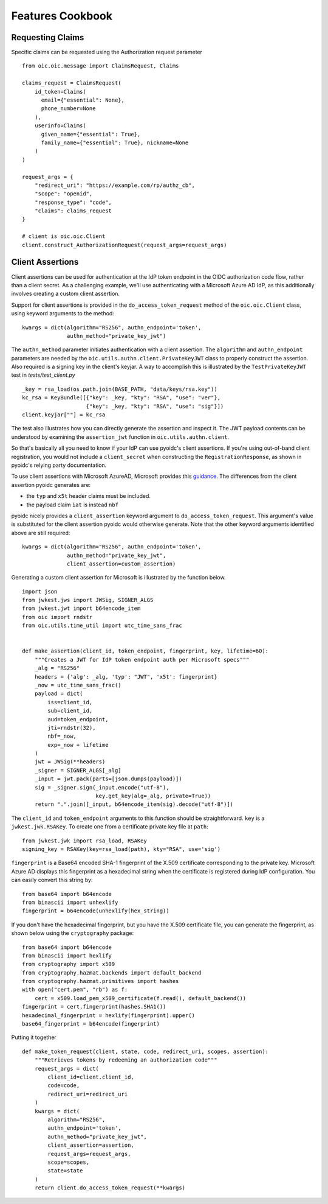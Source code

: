 Features Cookbook
=================

Requesting Claims
-----------------

Specific claims can be requested using the Authorization request parameter

::

    from oic.oic.message import ClaimsRequest, Claims

    claims_request = ClaimsRequest(
        id_token=Claims(
          email={"essential": None},
          phone_number=None
        ),
        userinfo=Claims(
          given_name={"essential": True},
          family_name={"essential": True}, nickname=None
        )
    )

    request_args = {
        "redirect_uri": "https://example.com/rp/authz_cb",
        "scope": "openid",
        "response_type": "code",
        "claims": claims_request
    }

    # client is oic.oic.Client
    client.construct_AuthorizationRequest(request_args=request_args)

Client Assertions
-----------------

Client assertions can be used for authentication at the IdP token endpoint in
the OIDC authorization code flow, rather than a client secret. As a challenging
example, we'll use authenticating with a Microsoft Azure AD IdP, as this
additionally involves creating a custom client assertion.

Support for client assertions is provided in the ``do_access_token_request``
method of the ``oic.oic.Client`` class, using keyword arguments to the method:

::

            kwargs = dict(algorithm="RS256", authn_endpoint='token',
                          authn_method="private_key_jwt")

The ``authn_method`` parameter initiates authentication with a client assertion.
The ``algorithm`` and ``authn_endpoint`` parameters are needed by the
``oic.utils.authn.client.PrivateKeyJWT`` class to properly construct the
assertion. Also required is a signing key in the client's keyjar. A way to
accomplish this is illustrated by the ``TestPrivateKeyJWT`` test in
*tests/test_client.py*

::

    _key = rsa_load(os.path.join(BASE_PATH, "data/keys/rsa.key"))
    kc_rsa = KeyBundle([{"key": _key, "kty": "RSA", "use": "ver"},
                        {"key": _key, "kty": "RSA", "use": "sig"}])
    client.keyjar[""] = kc_rsa

The test also illustrates how you can directly generate the assertion and
inspect it.  The JWT payload contents can be understood by examining the
``assertion_jwt`` function in ``oic.utils.authn.client``.

So that's basically all you need to know if your IdP can use pyoidc's client
assertions.  If you're using out-of-band client registration, you would not
include a ``client_secret`` when constructing the ``RegistrationResponse``,
as shown in pyoidc's relying party documentation.

To use client assertions with Microsoft AzureAD, Microsoft provides this
`guidance
<https://docs.microsoft.com/en-us/azure/active-directory/develop/active-directory-certificate-credentials>`_.
The differences from the client assertion pyoidc generates are:

* the ``typ`` and ``x5t`` header claims must be included.
* the payload claim ``iat`` is instead ``nbf``

pyoidc nicely provides a ``client_assertion`` keyword argument to
``do_access_token_request``. This argument's value is substituted for the
client assertion pyoidc would otherwise generate. Note that the other keyword
arguments identified above are still required:

::

            kwargs = dict(algorithm="RS256", authn_endpoint='token',
                          authn_method="private_key_jwt",
                          client_assertion=custom_assertion)


Generating a custom client assertion for Microsoft is illustrated by the
function below.

::

    import json
    from jwkest.jws import JWSig, SIGNER_ALGS
    from jwkest.jwt import b64encode_item
    from oic import rndstr
    from oic.utils.time_util import utc_time_sans_frac


    def make_assertion(client_id, token_endpoint, fingerprint, key, lifetime=60):
        """Creates a JWT for IdP token endpoint auth per Microsoft specs"""
        _alg = "RS256"
        headers = {'alg': _alg, 'typ': "JWT", 'x5t': fingerprint}
        _now = utc_time_sans_frac()
        payload = dict(
            iss=client_id,
            sub=client_id,
            aud=token_endpoint,
            jti=rndstr(32),
            nbf=_now,
            exp=_now + lifetime
        )
        jwt = JWSig(**headers)
        _signer = SIGNER_ALGS[_alg]
        _input = jwt.pack(parts=[json.dumps(payload)])
        sig = _signer.sign(_input.encode("utf-8"),
                           key.get_key(alg=_alg, private=True))
        return ".".join([_input, b64encode_item(sig).decode("utf-8")])


The ``client_id`` and ``token_endpoint`` arguments to this function should be
straightforward. ``key`` is a ``jwkest.jwk.RSAKey``. To create one from a
certificate private key file at ``path``:

::

    from jwkest.jwk import rsa_load, RSAKey
    signing_key = RSAKey(key=rsa_load(path), kty="RSA", use='sig')


``fingerprint`` is a Base64 encoded SHA-1 fingerprint of the X.509 certificate
corresponding to the private key. Microsoft Azure AD displays this fingerprint
as a hexadecimal string when the certificate is registered during IdP
configuration. You can easily convert this string by:

::

    from base64 import b64encode
    from binascii import unhexlify
    fingerprint = b64encode(unhexlify(hex_string))


If you don't have the hexadecimal fingerprint, but you have the X.509
certificate file, you can generate the fingerprint, as shown below using the
``cryptography`` package:

::

    from base64 import b64encode
    from binascii import hexlify
    from cryptography import x509
    from cryptography.hazmat.backends import default_backend
    from cryptography.hazmat.primitives import hashes
    with open("cert.pem", "rb") as f:
        cert = x509.load_pem_x509_certificate(f.read(), default_backend())
    fingerprint = cert.fingerprint(hashes.SHA1())
    hexadecimal_fingerprint = hexlify(fingerprint).upper()
    base64_fingerprint = b64encode(fingerprint)


Putting it together

::

    def make_token_request(client, state, code, redirect_uri, scopes, assertion):
        """Retrieves tokens by redeeming an authorization code"""
        request_args = dict(
            client_id=client.client_id,
            code=code,
            redirect_uri=redirect_uri
        )
        kwargs = dict(
            algorithm="RS256",
            authn_endpoint='token',
            authn_method="private_key_jwt",
            client_assertion=assertion,
            request_args=request_args,
            scope=scopes,
            state=state
        )
        return client.do_access_token_request(**kwargs)
